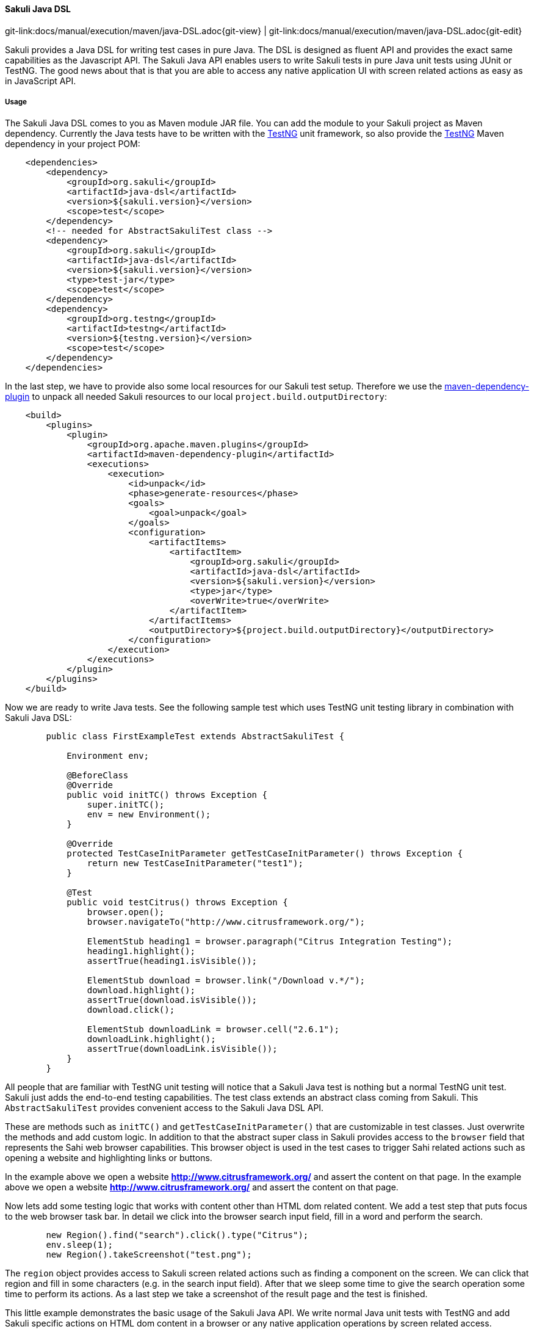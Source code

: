 
:imagesdir: ../../../images

[[sakuli-java-dsl]]
==== Sakuli Java DSL
[#git-edit-section]
:page-path: docs/manual/execution/maven/java-DSL.adoc
git-link:{page-path}{git-view} | git-link:{page-path}{git-edit}

Sakuli provides a Java DSL for writing test cases in pure Java. The DSL is designed as fluent API and provides the exact same capabilities as the Javascript API. The Sakuli Java API enables users to write Sakuli tests in pure Java unit tests using JUnit or TestNG. The good news about that is that you are able to access any native application UI with screen related actions as easy as in JavaScript API.

===== Usage

The Sakuli Java DSL comes to you as Maven module JAR file. You can add the module to your Sakuli project as Maven dependency. Currently the Java tests have to be written with the http://testng.org[TestNG] unit framework, so also provide the http://testng.org[TestNG] Maven dependency in your project POM:

[source,xml]
----
    <dependencies>
        <dependency>
            <groupId>org.sakuli</groupId>
            <artifactId>java-dsl</artifactId>
            <version>${sakuli.version}</version>
            <scope>test</scope>
        </dependency>
        <!-- needed for AbstractSakuliTest class -->
        <dependency>
            <groupId>org.sakuli</groupId>
            <artifactId>java-dsl</artifactId>
            <version>${sakuli.version}</version>
            <type>test-jar</type>
            <scope>test</scope>
        </dependency>
        <dependency>
            <groupId>org.testng</groupId>
            <artifactId>testng</artifactId>
            <version>${testng.version}</version>
            <scope>test</scope>
        </dependency>
    </dependencies>
----

In the last step, we have to provide also some local resources for our Sakuli test setup. Therefore we use the link:https://maven.apache.org/plugins/maven-dependency-plugin[maven-dependency-plugin] to unpack all needed Sakuli resources to our local `project.build.outputDirectory`:

[source,xml]
----
    <build>
        <plugins>
            <plugin>
                <groupId>org.apache.maven.plugins</groupId>
                <artifactId>maven-dependency-plugin</artifactId>
                <executions>
                    <execution>
                        <id>unpack</id>
                        <phase>generate-resources</phase>
                        <goals>
                            <goal>unpack</goal>
                        </goals>
                        <configuration>
                            <artifactItems>
                                <artifactItem>
                                    <groupId>org.sakuli</groupId>
                                    <artifactId>java-dsl</artifactId>
                                    <version>${sakuli.version}</version>
                                    <type>jar</type>
                                    <overWrite>true</overWrite>
                                </artifactItem>
                            </artifactItems>
                            <outputDirectory>${project.build.outputDirectory}</outputDirectory>
                        </configuration>
                    </execution>
                </executions>
            </plugin>
        </plugins>
    </build>
----

Now we are ready to write Java tests. See the following sample test which uses TestNG unit testing library in combination with Sakuli Java DSL:

[source,java]
----
        public class FirstExampleTest extends AbstractSakuliTest {

            Environment env;

            @BeforeClass
            @Override
            public void initTC() throws Exception {
                super.initTC();
                env = new Environment();
            }

            @Override
            protected TestCaseInitParameter getTestCaseInitParameter() throws Exception {
                return new TestCaseInitParameter("test1");
            }

            @Test
            public void testCitrus() throws Exception {
                browser.open();
                browser.navigateTo("http://www.citrusframework.org/");

                ElementStub heading1 = browser.paragraph("Citrus Integration Testing");
                heading1.highlight();
                assertTrue(heading1.isVisible());

                ElementStub download = browser.link("/Download v.*/");
                download.highlight();
                assertTrue(download.isVisible());
                download.click();

                ElementStub downloadLink = browser.cell("2.6.1");
                downloadLink.highlight();
                assertTrue(downloadLink.isVisible());
            }
        }
----

All people that are familiar with TestNG unit testing will notice that a Sakuli Java test is nothing but a normal TestNG
unit test. Sakuli just adds the end-to-end testing capabilities. The test class extends an abstract class coming from Sakuli.
This `AbstractSakuliTest` provides convenient access to the Sakuli Java DSL API.

These are methods such as `initTC()` and `getTestCaseInitParameter()` that are customizable in test classes. Just
overwrite the methods and add custom logic. In addition to that the abstract super class in Sakuli provides access to the
`browser` field that represents the Sahi web browser capabilities. This browser object is used in the test cases to trigger
Sahi related actions such as opening a website and highlighting links or buttons.

In the example above we open a website **http://www.citrusframework.org/[]** and assert the content on that page. In the example above we open a website **http://www.citrusframework.org/[]** and assert the content on that page.

Now lets add some testing logic that works with content other than HTML dom related content. We add a test step that puts
focus to the web browser task bar. In detail we click into the browser search input field, fill in a word and perform the search.

[source,java]
----
        new Region().find("search").click().type("Citrus");
        env.sleep(1);
        new Region().takeScreenshot("test.png");
----

The `region` object provides access to Sakuli screen related actions such as finding a component on the screen. We can click that region
and fill in some characters (e.g. in the search input field). After that we sleep some time to give the search operation some
time to perform its actions. As a last step we take a screenshot of the result page and the test is finished.

This little example demonstrates the basic usage of the Sakuli Java API. We write normal Java unit tests with TestNG and
add Sakuli specific actions on HTML dom content in a browser or any native application operations by screen related access.

Next we will setup a complete sample project for Sakuli Java.

===== Sakuli Java Example

The next section describes how to get started with the Sakuli Java DSL by example. The Java example is a fully runnable Java
sample test case. So at the end of this chapter you should be able to start writing Sakuli test in pure Java.

An example how to use Java DSL and setup Maven you will find at:
*https://github.com/ConSol/sakuli-examples/tree/master/java-example[github.com/ConSol/sakuli-examples]*

===== Installation

====== Preparation

. Install Java Development Kit version 8.
. Install Maven (Version 3.2.5 or higher).
. Download `java-example` directory from https://github.com/ConSol/sakuli-examples/tree/master/java-example[github.com/ConSol/sakuli-examples].

====== Project setup and compilation

. Import `java-example` to IDE (IntelliJ or Eclipse…) as Maven project:
 *Example for IntelliJ:*
. Choose `Project from Existing Sources...` in File menu.
. Choose `pom.xml` and click `next` button till the project is imported.


Try to *compile* the new Sakuli Maven project. If an *ERROR* is reported please check your `pom.xml` first. The following section has to be present in your Maven POM:

[source,xml]
----
<repository>
    <id>labs-consol-snapshots</id>
    <name>ConSol* Labs Repository</name>
    <url>http://labs.consol.de/maven/snapshots-repository</url>
    <snapshots>
        <enabled>true</enabled>
    </snapshots>
    <releases>
        <enabled>false</enabled>
    </releases>
</repository>
----

The ConSol labs Maven repository should be placed to the *repositories* section in your POM. After this is done please execute the Maven *compile* phase.

====== Test execute

Once compilation has been *SUCCESS* try to execute *test* phase as a next step.

====== Configuration

For customized browser detection create your own `browser_types.xml` file. This file should be located in `main/resources/sahi/userdata/config` package in `src` folder.
The content of this file looks like follows:

[source,xml]
----
    <browserTypes>
        <browserType>
            <name>firefox</name>
            <displayName>Firefox</displayName>
            <icon>firefox.png</icon>
            <path>$ProgramFiles (x86)\Mozilla Firefox\firefox.exe</path>
            <options>-profile "$userDir/browser/ff/profiles/sahi$threadNo" -no-remote</options>
            <processName>firefox.exe</processName>
            <capacity>5</capacity>
        </browserType>

        <browserType>
            <name>ie</name>
            <displayName>IE</displayName>
            <icon>ie.png</icon>
            <path>$ProgramFiles\Internet Explorer\iexplore.exe</path>
            <options>-noframemerging</options>
            <processName>iexplore.exe</processName>
            <useSystemProxy>true</useSystemProxy>
            <capacity>5</capacity>
        </browserType>

        <browserType>
            <name>chrome</name>
            <displayName>Chrome</displayName>
            <icon>chrome.png</icon>
            <path>C:\Program Files (x86)\Google\Chrome\Application\chrome.exe</path>
            <options>--incognito --user-data-dir=$userDir\browser\chrome\profiles\sahi$threadNo --proxy-server=localhost:9999 --disable-popup-blocking</options>
            <processName>chrome.exe</processName>
            <capacity>5</capacity>
        </browserType>

        <browserType>
            <name>safari</name>
            <displayName>Safari</displayName>
            <icon>safari.png</icon>
            <path>$ProgramFiles (x86)\Safari\Safari.exe</path>
            <options> </options>
            <processName>safari.exe</processName>
            <useSystemProxy>true</useSystemProxy>
            <capacity>1</capacity>
        </browserType>

        <browserType>
            <name>opera</name>
            <displayName>Opera</displayName>
            <icon>opera.png</icon>
            <path>$ProgramFiles (x86)\Opera\opera.exe</path>
            <options> </options>
            <processName>opera.exe</processName>
            <useSystemProxy>true</useSystemProxy>
            <capacity>1</capacity>
        </browserType>

    </browserTypes>
----

NOTE: If needed change the <path> for your own locations of each browser!

Now you can execute *test* phase and enjoy the successful execution of the test.

[[java-dsl-https]]
===== HTTPS-Sites

As workaround for issue https://github.com/ConSol/sakuli/issues/131[#131] you can follow the intructions of <<sahi-https>> and copy afterwards the files from `java-example/target/classes/sahi/userdata/certs` to `java-example/src/main/resources/sahi/userdata/certs`. This will copy the trusted certificates when building the project and allows a clean run. Also see <<sahi-https-automatic-certificate-usage>> which files have to been copied for running the tests on different host.

